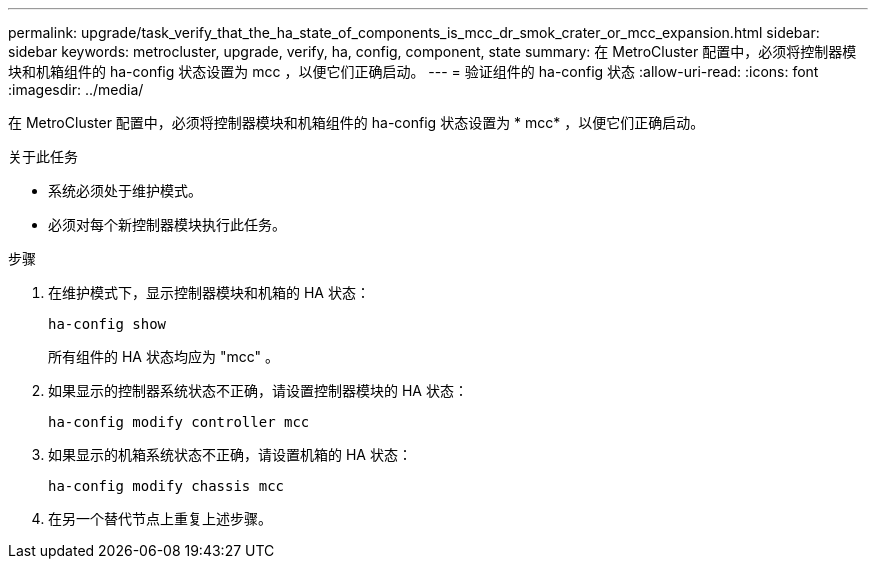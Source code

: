 ---
permalink: upgrade/task_verify_that_the_ha_state_of_components_is_mcc_dr_smok_crater_or_mcc_expansion.html 
sidebar: sidebar 
keywords: metrocluster, upgrade, verify, ha, config, component, state 
summary: 在 MetroCluster 配置中，必须将控制器模块和机箱组件的 ha-config 状态设置为 mcc ，以便它们正确启动。 
---
= 验证组件的 ha-config 状态
:allow-uri-read: 
:icons: font
:imagesdir: ../media/


[role="lead"]
在 MetroCluster 配置中，必须将控制器模块和机箱组件的 ha-config 状态设置为 * mcc* ，以便它们正确启动。

.关于此任务
* 系统必须处于维护模式。
* 必须对每个新控制器模块执行此任务。


.步骤
. 在维护模式下，显示控制器模块和机箱的 HA 状态：
+
`ha-config show`

+
所有组件的 HA 状态均应为 "mcc" 。

. 如果显示的控制器系统状态不正确，请设置控制器模块的 HA 状态：
+
`ha-config modify controller mcc`

. 如果显示的机箱系统状态不正确，请设置机箱的 HA 状态：
+
`ha-config modify chassis mcc`

. 在另一个替代节点上重复上述步骤。

